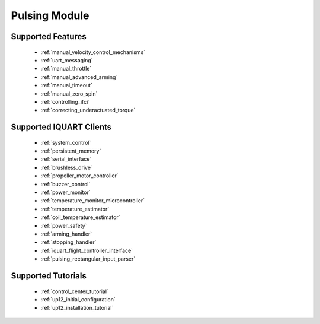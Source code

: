 Pulsing Module
****************************
Supported Features
=============================
        * :ref:`manual_velocity_control_mechanisms`
        * :ref:`uart_messaging`
        * :ref:`manual_throttle`
        * :ref:`manual_advanced_arming`
        * :ref:`manual_timeout`
        * :ref:`manual_zero_spin`
        * :ref:`controlling_ifci`
        * :ref:`correcting_underactuated_torque`

Supported IQUART Clients
=============================
        * :ref:`system_control`
        * :ref:`persistent_memory`
        * :ref:`serial_interface`
        * :ref:`brushless_drive`
        * :ref:`propeller_motor_controller`
        * :ref:`buzzer_control`
        * :ref:`power_monitor`
        * :ref:`temperature_monitor_microcontroller`
        * :ref:`temperature_estimator`
        * :ref:`coil_temperature_estimator`
        * :ref:`power_safety`
        * :ref:`arming_handler`
        * :ref:`stopping_handler`
        * :ref:`iquart_flight_controller_interface`
        * :ref:`pulsing_rectangular_input_parser`
        
Supported Tutorials
=============================
        * :ref:`control_center_tutorial`
        * :ref:`up12_initial_configuration`
        * :ref:`up12_installation_tutorial`